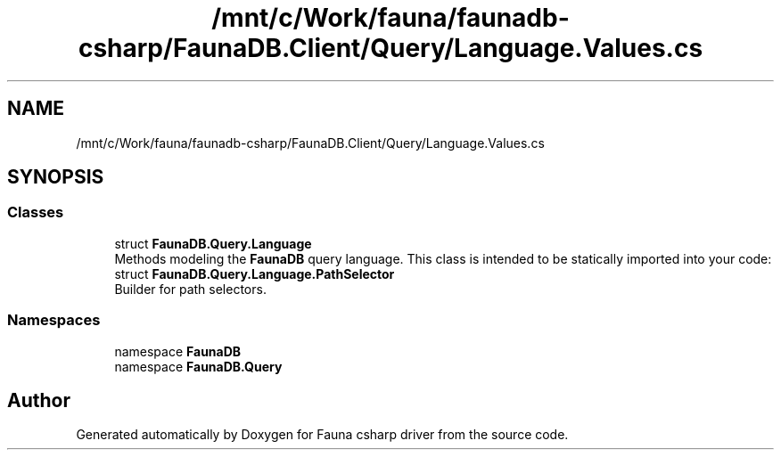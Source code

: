 .TH "/mnt/c/Work/fauna/faunadb-csharp/FaunaDB.Client/Query/Language.Values.cs" 3 "Thu Oct 7 2021" "Version 1.0" "Fauna csharp driver" \" -*- nroff -*-
.ad l
.nh
.SH NAME
/mnt/c/Work/fauna/faunadb-csharp/FaunaDB.Client/Query/Language.Values.cs
.SH SYNOPSIS
.br
.PP
.SS "Classes"

.in +1c
.ti -1c
.RI "struct \fBFaunaDB\&.Query\&.Language\fP"
.br
.RI "Methods modeling the \fBFaunaDB\fP query language\&. This class is intended to be statically imported into your code: "
.ti -1c
.RI "struct \fBFaunaDB\&.Query\&.Language\&.PathSelector\fP"
.br
.RI "Builder for path selectors\&. "
.in -1c
.SS "Namespaces"

.in +1c
.ti -1c
.RI "namespace \fBFaunaDB\fP"
.br
.ti -1c
.RI "namespace \fBFaunaDB\&.Query\fP"
.br
.in -1c
.SH "Author"
.PP 
Generated automatically by Doxygen for Fauna csharp driver from the source code\&.
